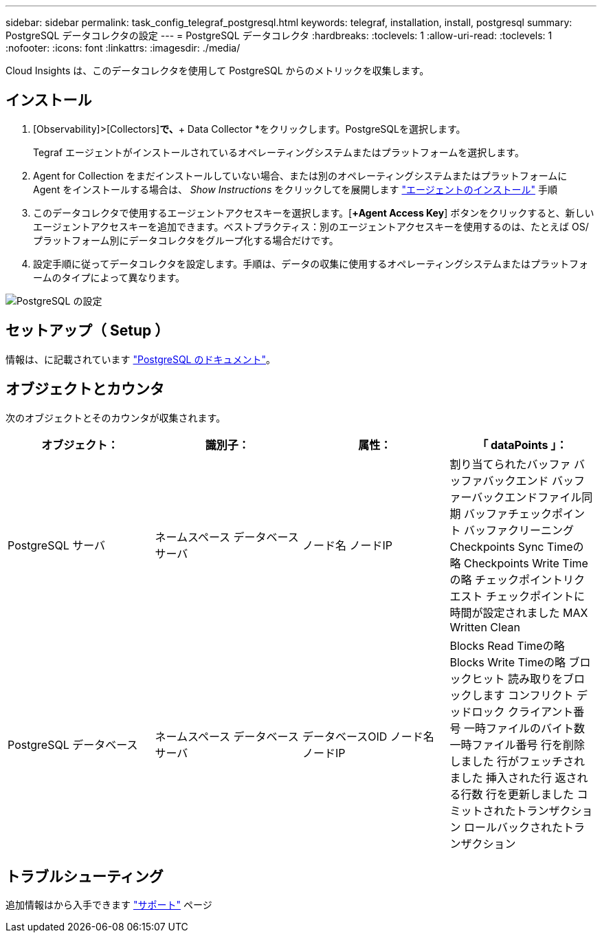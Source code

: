 ---
sidebar: sidebar 
permalink: task_config_telegraf_postgresql.html 
keywords: telegraf, installation, install, postgresql 
summary: PostgreSQL データコレクタの設定 
---
= PostgreSQL データコレクタ
:hardbreaks:
:toclevels: 1
:allow-uri-read: 
:toclevels: 1
:nofooter: 
:icons: font
:linkattrs: 
:imagesdir: ./media/


[role="lead"]
Cloud Insights は、このデータコレクタを使用して PostgreSQL からのメトリックを収集します。



== インストール

. [Observability]>[Collectors]*で、*+ Data Collector *をクリックします。PostgreSQLを選択します。
+
Tegraf エージェントがインストールされているオペレーティングシステムまたはプラットフォームを選択します。

. Agent for Collection をまだインストールしていない場合、または別のオペレーティングシステムまたはプラットフォームに Agent をインストールする場合は、 _Show Instructions_ をクリックしてを展開します link:task_config_telegraf_agent.html["エージェントのインストール"] 手順
. このデータコレクタで使用するエージェントアクセスキーを選択します。[*+Agent Access Key*] ボタンをクリックすると、新しいエージェントアクセスキーを追加できます。ベストプラクティス：別のエージェントアクセスキーを使用するのは、たとえば OS/ プラットフォーム別にデータコレクタをグループ化する場合だけです。
. 設定手順に従ってデータコレクタを設定します。手順は、データの収集に使用するオペレーティングシステムまたはプラットフォームのタイプによって異なります。


image:PostgreSQLDCConfigLinux.png["PostgreSQL の設定"]



== セットアップ（ Setup ）

情報は、に記載されています link:https://www.postgresql.org/docs/["PostgreSQL のドキュメント"]。



== オブジェクトとカウンタ

次のオブジェクトとそのカウンタが収集されます。

[cols="<.<,<.<,<.<,<.<"]
|===
| オブジェクト： | 識別子： | 属性： | 「 dataPoints 」： 


| PostgreSQL サーバ | ネームスペース
データベース
サーバ | ノード名
ノードIP | 割り当てられたバッファ
バッファバックエンド
バッファーバックエンドファイル同期
バッファチェックポイント
バッファクリーニング
Checkpoints Sync Timeの略
Checkpoints Write Timeの略
チェックポイントリクエスト
チェックポイントに時間が設定されました
MAX Written Clean 


| PostgreSQL データベース | ネームスペース
データベース
サーバ | データベースOID
ノード名
ノードIP | Blocks Read Timeの略
Blocks Write Timeの略
ブロックヒット
読み取りをブロックします
コンフリクト
デッドロック
クライアント番号
一時ファイルのバイト数
一時ファイル番号
行を削除しました
行がフェッチされました
挿入された行
返される行数
行を更新しました
コミットされたトランザクション
ロールバックされたトランザクション 
|===


== トラブルシューティング

追加情報はから入手できます link:concept_requesting_support.html["サポート"] ページ
